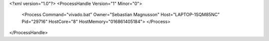 <?xml version="1.0"?>
<ProcessHandle Version="1" Minor="0">
    <Process Command="vivado.bat" Owner="Sebastian Magnusson" Host="LAPTOP-1SQM85NC" Pid="29716" HostCore="8" HostMemory="016861405184">
    </Process>
</ProcessHandle>
